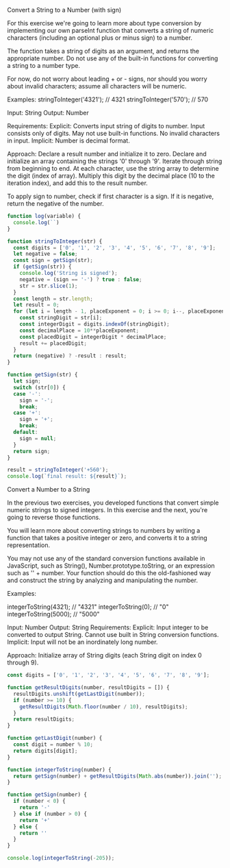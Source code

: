 Convert a String to a Number (with sign)

For this exercise we're going to learn more about type conversion by implementing our own parseInt function that converts a string of numeric characters (including an optional plus or minus sign) to a number.

The function takes a string of digits as an argument, and returns the appropriate number. Do not use any of the built-in functions for converting a string to a number type.

For now, do not worry about leading + or - signs, nor should you worry about invalid characters; assume all characters will be numeric.

Examples:
stringToInteger('4321');      // 4321
stringToInteger('570');       // 570

Input: String
Output: Number

Requirements:
Explicit:
Converts input string of digits to number.
Input consists only of digits.
May not use built-in functions.
No invalid characters in input.
Implicit:
Number is decimal format.

Approach:
Declare a result number and initialize it to zero. Declare and initialize an array containing the strings '0' through '9'. Iterate through string from beginning to end. At each character, use the string array to determine the digit (index of array). Multiply this digit by the decimal place (10 to the iteration index), and add this to the result number.

To apply sign to number, check if first character is a sign. If it is negative, return the negative of the number.


#+BEGIN_SRC js
  function log(variable) {
    console.log(``)
  }

  function stringToInteger(str) {
    const digits = ['0', '1', '2', '3', '4', '5', '6', '7', '8', '9']; 
    let negative = false;
    const sign = getSign(str);
    if (getSign(str)) {
      console.log('String is signed');
      negative = (sign == '-') ? true : false;
      str = str.slice(1);
    }
    const length = str.length;
    let result = 0;
    for (let i = length - 1, placeExponent = 0; i >= 0; i--, placeExponent++) {
      const stringDigit = str[i];
      const integerDigit = digits.indexOf(stringDigit);
      const decimalPlace = 10**placeExponent;
      const placedDigit = integerDigit * decimalPlace;
      result += placedDigit;
    }
    return (negative) ? -result : result;
  }

  function getSign(str) {
    let sign;
    switch (str[0]) {
    case '-':
      sign = '-';
      break;
    case '+':
      sign = '+';
      break;
    default:
      sign = null;
    }
    return sign;
  }

  result = stringToInteger('+560');
  console.log(`final result: ${result}`);

#+END_SRC

#+RESULTS:
: String is signed
: final result: 560
: undefined

Convert a Number to a String

In the previous two exercises, you developed functions that convert simple numeric strings to signed integers. In this exercise and the next, you're going to reverse those functions.

You will learn more about converting strings to numbers by writing a function that takes a positive integer or zero, and converts it to a string representation.

You may not use any of the standard conversion functions available in JavaScript, such as String(), Number.prototype.toString, or an expression such as '' + number. Your function should do this the old-fashioned way and construct the string by analyzing and manipulating the number.

Examples:

integerToString(4321);      // "4321"
integerToString(0);         // "0"
integerToString(5000);      // "5000"

Input: Number
Output: String
Requirements:
Explicit:
Input integer to be converted to output String.
Cannot use built in String conversion functions.
Implicit: Input will not be an inordinately long number.

Approach: Initialize array of String digits (each String digit on index 0 through 9). 

#+BEGIN_SRC js
  const digits = ['0', '1', '2', '3', '4', '5', '6', '7', '8', '9'];

  function getResultDigits(number, resultDigits = []) {
    resultDigits.unshift(getLastDigit(number));
    if (number >= 10) {
      getResultDigits(Math.floor(number / 10), resultDigits);
    }
    return resultDigits;
  }

  function getLastDigit(number) {
    const digit = number % 10;
    return digits[digit];
  }

  function integerToString(number) {
    return getSign(number) + getResultDigits(Math.abs(number)).join('');
  }

  function getSign(number) {
    if (number < 0) {
      return '-'
    } else if (number > 0) {
      return '+'
    } else {
      return ''
    }
  }

  console.log(integerToString(-205));

#+END_SRC

#+RESULTS:
: -205
: undefined


